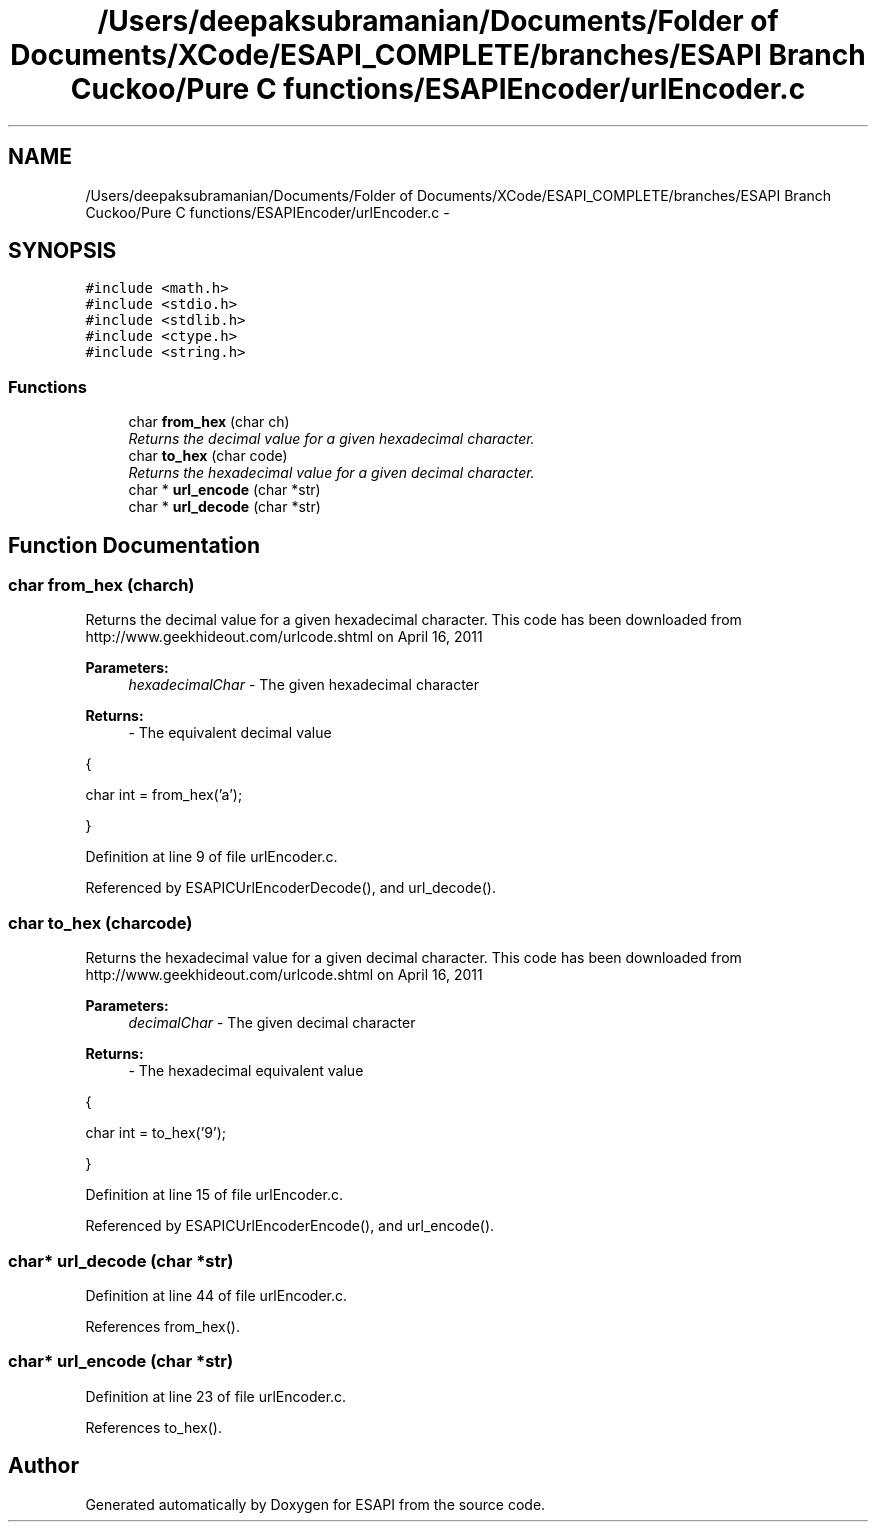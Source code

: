 .TH "/Users/deepaksubramanian/Documents/Folder of Documents/XCode/ESAPI_COMPLETE/branches/ESAPI Branch Cuckoo/Pure C functions/ESAPIEncoder/urlEncoder.c" 3 "Sat Jul 9 2011" "Version v0.0.1 (Alpha)" "ESAPI" \" -*- nroff -*-
.ad l
.nh
.SH NAME
/Users/deepaksubramanian/Documents/Folder of Documents/XCode/ESAPI_COMPLETE/branches/ESAPI Branch Cuckoo/Pure C functions/ESAPIEncoder/urlEncoder.c \- 
.SH SYNOPSIS
.br
.PP
\fC#include <math.h>\fP
.br
\fC#include <stdio.h>\fP
.br
\fC#include <stdlib.h>\fP
.br
\fC#include <ctype.h>\fP
.br
\fC#include <string.h>\fP
.br

.SS "Functions"

.in +1c
.ti -1c
.RI "char \fBfrom_hex\fP (char ch)"
.br
.RI "\fIReturns the decimal value for a given hexadecimal character. \fP"
.ti -1c
.RI "char \fBto_hex\fP (char code)"
.br
.RI "\fIReturns the hexadecimal value for a given decimal character. \fP"
.ti -1c
.RI "char * \fBurl_encode\fP (char *str)"
.br
.ti -1c
.RI "char * \fBurl_decode\fP (char *str)"
.br
.in -1c
.SH "Function Documentation"
.PP 
.SS "char from_hex (charch)"
.PP
Returns the decimal value for a given hexadecimal character. This code has been downloaded from http://www.geekhideout.com/urlcode.shtml on April 16, 2011
.PP
\fBParameters:\fP
.RS 4
\fIhexadecimalChar\fP - The given hexadecimal character
.RE
.PP
\fBReturns:\fP
.RS 4
- The equivalent decimal value
.RE
.PP
{ 
.PP
.nf
      char int = from_hex('a');

.fi
.PP
 } 
.PP
Definition at line 9 of file urlEncoder.c.
.PP
Referenced by ESAPICUrlEncoderDecode(), and url_decode().
.SS "char to_hex (charcode)"
.PP
Returns the hexadecimal value for a given decimal character. This code has been downloaded from http://www.geekhideout.com/urlcode.shtml on April 16, 2011
.PP
\fBParameters:\fP
.RS 4
\fIdecimalChar\fP - The given decimal character
.RE
.PP
\fBReturns:\fP
.RS 4
- The hexadecimal equivalent value
.RE
.PP
{ 
.PP
.nf
       char int = to_hex('9');

.fi
.PP
 } 
.PP
Definition at line 15 of file urlEncoder.c.
.PP
Referenced by ESAPICUrlEncoderEncode(), and url_encode().
.SS "char* url_decode (char *str)"
.PP
Definition at line 44 of file urlEncoder.c.
.PP
References from_hex().
.SS "char* url_encode (char *str)"
.PP
Definition at line 23 of file urlEncoder.c.
.PP
References to_hex().
.SH "Author"
.PP 
Generated automatically by Doxygen for ESAPI from the source code.
